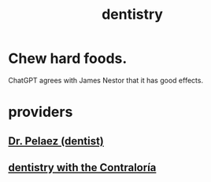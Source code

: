 :PROPERTIES:
:ID:       fab126ab-39d1-4171-a946-ac9bf92ebec4
:END:
#+title: dentistry
* Chew hard foods.
  :PROPERTIES:
  :ID:       548799f0-8cbd-4bf7-b131-c5281c1aadc6
  :END:
  ChatGPT agrees with James Nestor that it has good effects.
* providers
** [[id:bcbbc912-275d-46d5-9634-7486cbe4f1a0][Dr. Pelaez (dentist)]]
** [[id:64d9e573-4201-41a3-81e2-deca896a600d][dentistry with the Contraloría]]

